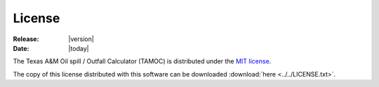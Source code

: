 #######
License
#######

:Release: |version|
:Date: |today|

The Texas A&M Oil spill / Outfall Calculator (TAMOC) is distributed under the
`MIT license <http://opensource.org/licenses/MIT>`_.

The copy of this license distributed with this software can be downloaded
:download:`here <../../LICENSE.txt>`.